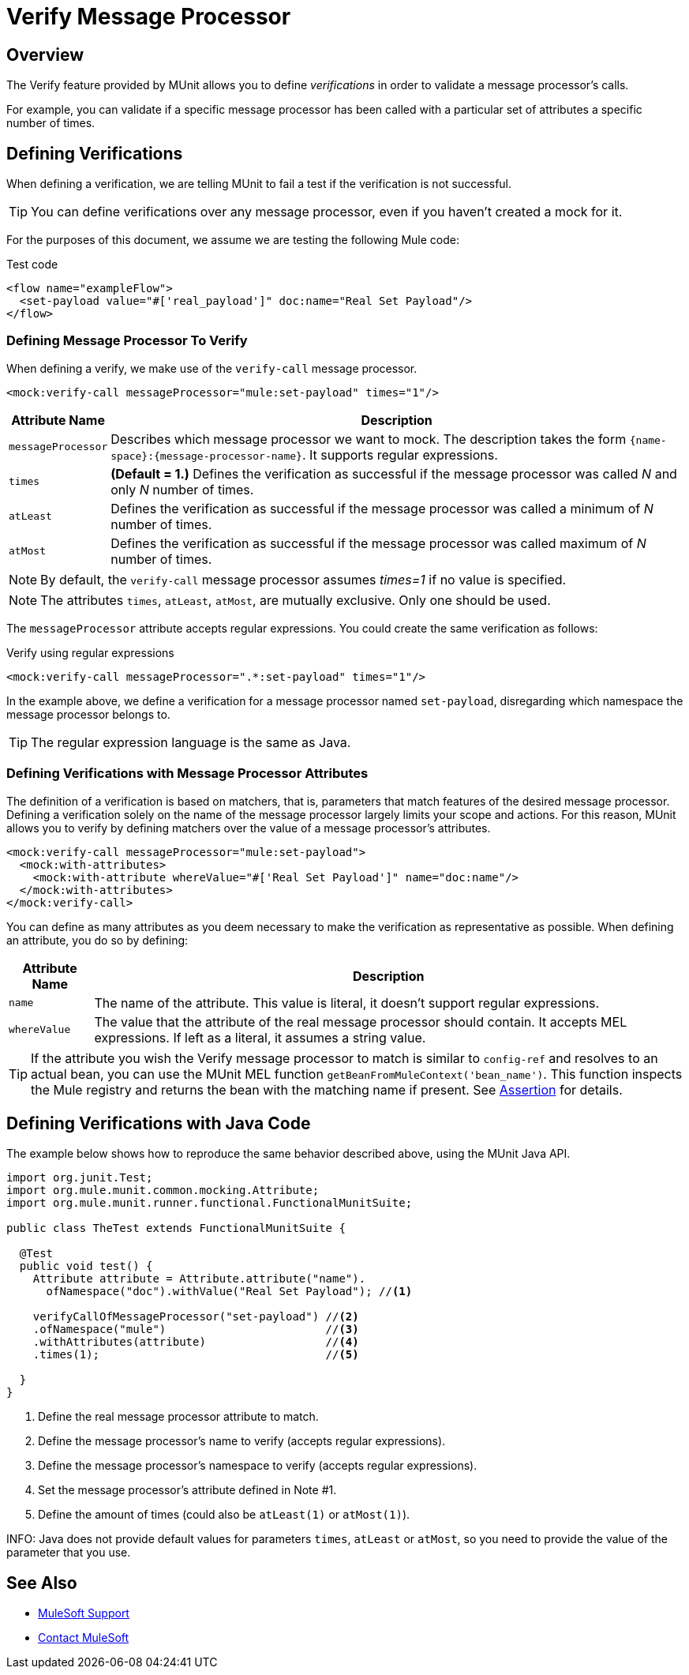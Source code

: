 = Verify Message Processor
:version-info: 3.7.0 and newer
:keywords: munit, testing, unit testing

== Overview

The Verify feature provided by MUnit allows you to define _verifications_ in order to validate a message processor's calls.

For example, you can validate if a specific message processor has been called with a particular set of attributes a specific number of times.

== Defining Verifications

When defining a verification, we are telling MUnit to fail a test if the verification is not successful.

TIP: You can define verifications over any message processor, even if you haven't created a mock for it.

For the purposes of this document, we assume we are testing the following Mule code:

[source, xml, linenums]
.Test code
----
<flow name="exampleFlow">
  <set-payload value="#['real_payload']" doc:name="Real Set Payload"/>
</flow>
----

=== Defining Message Processor To Verify

When defining a verify, we make use of the `verify-call` message processor.

[source,xml,linenums]
----
<mock:verify-call messageProcessor="mule:set-payload" times="1"/>
----

[%header%autowidth.spread]
|===
|Attribute Name |Description

|`messageProcessor`
|Describes which message processor we want to mock. The description takes the form `{name-space}:{message-processor-name}`. It supports regular expressions.

|`times`
|*(Default = 1.)* Defines the verification as successful if the message processor was called _N_ and only _N_ number of times.

|`atLeast`
|Defines the verification as successful if the message processor was called a minimum of _N_ number of times.

|`atMost`
|Defines the verification as successful if the message processor was called maximum of _N_ number of times.

|===

NOTE: By default, the `verify-call` message processor assumes _times=1_ if no value is specified.

NOTE: The attributes `times`, `atLeast`, `atMost`, are mutually exclusive. Only one should be used.

The `messageProcessor` attribute accepts regular expressions. You could create the same verification as follows:

[source,xml,linenums]
.Verify using regular expressions
----
<mock:verify-call messageProcessor=".*:set-payload" times="1"/>
----

In the example above, we define a verification for a message processor named `set-payload`, disregarding which namespace the message processor belongs to.

TIP: The regular expression language is the same as Java.

=== Defining Verifications with Message Processor Attributes

The definition of a verification is based on matchers, that is, parameters that match features of the desired message processor. Defining a verification solely on the name of the message processor largely limits your scope and actions. For this reason, MUnit allows you to verify by defining matchers over the value of a message processor's attributes.

[source, xml, linenums]
----
<mock:verify-call messageProcessor="mule:set-payload">
  <mock:with-attributes>
    <mock:with-attribute whereValue="#['Real Set Payload']" name="doc:name"/>
  </mock:with-attributes>
</mock:verify-call>
----

You can define as many attributes as you deem necessary to make the verification as representative as possible. When defining an attribute, you do so by defining:

[%header%autowidth.spread]
|===
|Attribute Name |Description

|`name`
|The name of the attribute. This value is literal, it doesn't support regular expressions.

|`whereValue`
|The value that the attribute of the real message processor should contain. It accepts MEL expressions. If left as a literal, it assumes a string value.

|===

TIP: If the attribute you wish the Verify message processor to match is similar to `config-ref` and resolves to an actual bean, you can use the MUnit MEL function `getBeanFromMuleContext('bean_name')`. This function inspects the Mule registry and returns the bean with the matching name if present. See link:/munit/v/1.1/assertion-message-processor[Assertion] for details.

== Defining Verifications with Java Code

The example below shows how to reproduce the same behavior described above, using the MUnit Java API.

[source,java,linenums]
----
import org.junit.Test;
import org.mule.munit.common.mocking.Attribute;
import org.mule.munit.runner.functional.FunctionalMunitSuite;

public class TheTest extends FunctionalMunitSuite {

  @Test
  public void test() {
    Attribute attribute = Attribute.attribute("name").
      ofNamespace("doc").withValue("Real Set Payload"); //<1>

    verifyCallOfMessageProcessor("set-payload") //<2>
    .ofNamespace("mule")                        //<3>
    .withAttributes(attribute)                  //<4>
    .times(1);                                  //<5>

  }
}
----
<1> Define the real message processor attribute to match.
<2> Define the message processor's name to verify (accepts regular expressions).
<3> Define the message processor's namespace to verify (accepts regular expressions).
<4> Set the message processor's attribute defined in Note #1.
<5> Define the amount of times (could also be `atLeast(1)` or `atMost(1)`).

INFO: Java does not provide default values for parameters `times`, `atLeast` or `atMost`, so you need to provide the value of the parameter that you use.

== See Also


* link:https://www.mulesoft.com/support-and-services/mule-esb-support-license-subscription[MuleSoft Support]
* mailto:support@mulesoft.com[Contact MuleSoft]
